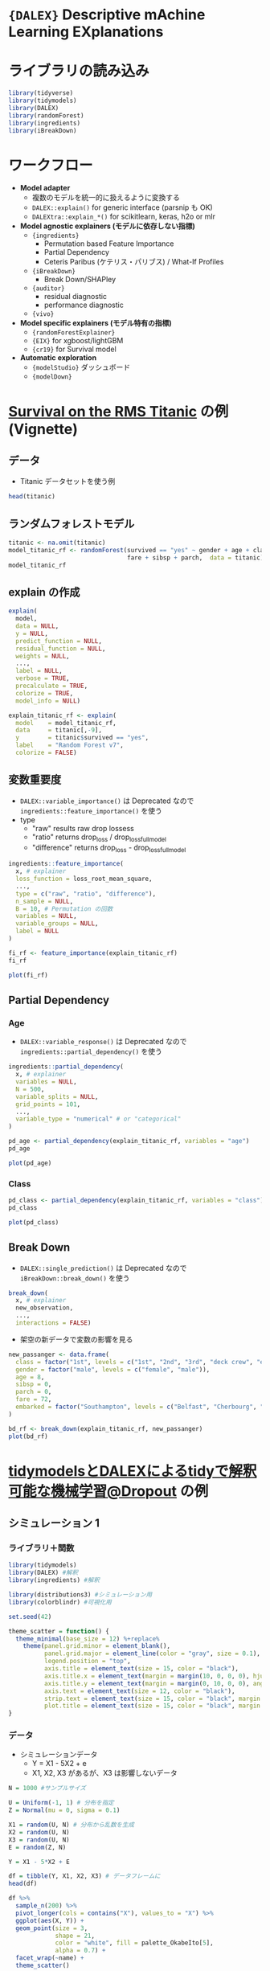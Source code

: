 #+STARTUP: folded indent inlineimages latexpreview
#+PROPERTY: header-args:R :results output :session *R:DALEX* :width 640 :height 480 :colnames yes

* ={DALEX}= Descriptive mAchine Learning EXplanations 
* ライブラリの読み込み

#+begin_src R :results silent
library(tidyverse)
library(tidymodels)
library(DALEX)
library(randomForest)
library(ingredients)
library(iBreakDown)
#+end_src

* ワークフロー

- *Model adapter*
  - 複数のモデルを統一的に扱えるように変換する
  - =DALEX::explain()= for generic interface (parsnip も OK)
  - =DALEXtra::explain_*()= for scikitlearn, keras, h2o or mlr

- *Model agnostic explainers (モデルに依存しない指標)*
  - ={ingredients}=
    - Permutation based Feature Importance
    - Partial Dependency
    - Ceteris Paribus (ケテリス・パリブス) / What-If Profiles
  - ={iBreakDown}=
    - Break Down/SHAPley
  - ={auditor}=
    - residual diagnostic
    - performance diagnostic
  - ={vivo}=

- *Model specific explainers (モデル特有の指標)*
  - ={randomForestExplainer}=
  - ={EIX}= for xgboost/lightGBM
  - ={cr19}= for Survival model

- *Automatic exploration*
  - ={modelStudio}= ダッシュボード
  - ={modelDown}=

* [[https://modeloriented.github.io/DALEX/articles/vignette_titanic.html][Survival on the RMS Titanic]] の例 (Vignette)
** データ

- Titanic データセットを使う例
#+begin_src R
head(titanic)
#+end_src

#+RESULTS:
#+begin_example
Welcome to DALEX (version: 0.4.9).
Find examples and detailed introduction at: https://pbiecek.github.io/PM_VEE/
Additional features will be available after installation of: ALEPlot, factorMerger, ggpubr.
Use 'install_dependencies()' to get all suggested dependencies

  gender age class    embarked       country  fare sibsp parch survived
1   male  42   3rd Southampton United States  7.11     0     0       no
2   male  13   3rd Southampton United States 20.05     0     2       no
3   male  16   3rd Southampton United States 20.05     1     1       no
4 female  39   3rd Southampton       England 20.05     1     1      yes
5 female  16   3rd Southampton        Norway  7.13     0     0      yes
6   male  25   3rd Southampton United States  7.13     0     0      yes
#+end_example

** ランダムフォレストモデル

#+begin_src R
titanic <- na.omit(titanic)
model_titanic_rf <- randomForest(survived == "yes" ~ gender + age + class + embarked +
                                 fare + sibsp + parch,  data = titanic)
model_titanic_rf
#+end_src

#+RESULTS:
#+begin_example

Warning message:
In randomForest.default(m, y, ...) :
  The response has five or fewer unique values.  Are you sure you want to do regression?

Call:
 randomForest(formula = survived == "yes" ~ gender
age
class
     embarked
fare
sibsp
parch, data = titanic) 
               Type of random forest: regression
                     Number of trees: 500
No. of variables tried at each split: 2

          Mean of squared residuals: 0.1428854
                    % Var explained: 34.81
#+end_example

** explain の作成

#+begin_src R :results silent
explain(
  model,
  data = NULL,
  y = NULL,
  predict_function = NULL,
  residual_function = NULL,
  weights = NULL,
  ...,
  label = NULL,
  verbose = TRUE,
  precalculate = TRUE,
  colorize = TRUE,
  model_info = NULL)
#+end_src

#+begin_src R
explain_titanic_rf <- explain(
  model    = model_titanic_rf, 
  data     = titanic[,-9],
  y        = titanic$survived == "yes", 
  label    = "Random Forest v7",
  colorize = FALSE)
#+end_src

#+RESULTS:
#+begin_example
Preparation of a new explainer is initiated
  -> model label       :  Random Forest v7 
  -> data              :  2099  rows  8  cols 
  -> target variable   :  2099  values 
  -> predict function  :  yhat.randomForest  will be used (  default  )
  -> predicted values  :  numerical, min =  0.009581338 , mean =  0.3242244 , max =  0.9913584  
  -> residual function :  difference between y and yhat (  default  )
  -> residuals         :  numerical, min =  -0.7898651 , mean =  0.0002158206 , max =  0.9064359  
  -> model_info        :  package randomForest , ver. 4.6.14 , task regression (  default  ) 
  A new explainer has been created!  
#+end_example

** 変数重要度

- =DALEX::variable_importance()= は Deprecated なので =ingredients::feature_importance()= を使う
- type
  - "raw"        results raw drop lossess
  - "ratio"      returns drop_loss / drop_loss_full_model 
  - "difference" returns drop_loss - drop_loss_full_model

#+begin_src R :results silent
ingredients::feature_importance(
  x, # explainer
  loss_function = loss_root_mean_square,
  ...,
  type = c("raw", "ratio", "difference"),
  n_sample = NULL,
  B = 10, # Permutation の回数
  variables = NULL,
  variable_groups = NULL,
  label = NULL
)
#+end_src

#+begin_src R :results value
fi_rf <- feature_importance(explain_titanic_rf)
fi_rf
#+end_src

#+RESULTS:
| variable   | permutation |      dropout_loss | label            |
|------------+-------------+-------------------+------------------|
| _full_model_ |           0 | 0.333674714727471 | Random Forest v7 |
| country    |           0 | 0.333674714727471 | Random Forest v7 |
| parch      |           0 | 0.345444278820217 | Random Forest v7 |
| sibsp      |           0 | 0.345831537144008 | Random Forest v7 |
| embarked   |           0 | 0.350282129692714 | Random Forest v7 |
| fare       |           0 |  0.37416949033666 | Random Forest v7 |
| age        |           0 | 0.377467153292173 | Random Forest v7 |
| class      |           0 | 0.399740617591538 | Random Forest v7 |
| gender     |           0 | 0.465999260616717 | Random Forest v7 |
| _baseline_   |           0 | 0.540371923325986 | Random Forest v7 |
| _full_model_ |           1 | 0.333674714727471 | Random Forest v7 |
| gender     |           1 | 0.466644702838136 | Random Forest v7 |
| age        |           1 | 0.379147549013324 | Random Forest v7 |
| class      |           1 | 0.398132990068507 | Random Forest v7 |
| embarked   |           1 | 0.350401853410285 | Random Forest v7 |
| country    |           1 | 0.333674714727471 | Random Forest v7 |
| fare       |           1 | 0.373483029809897 | Random Forest v7 |
| sibsp      |           1 | 0.345674395101175 | Random Forest v7 |
| parch      |           1 | 0.345410471088119 | Random Forest v7 |
| _baseline_   |           1 | 0.535485702553178 | Random Forest v7 |
| _full_model_ |           2 | 0.333674714727471 | Random Forest v7 |
| gender     |           2 | 0.470244765818931 | Random Forest v7 |
| age        |           2 | 0.379483943793529 | Random Forest v7 |
| class      |           2 | 0.399725563667634 | Random Forest v7 |
| embarked   |           2 | 0.350475006091793 | Random Forest v7 |
| country    |           2 | 0.333674714727471 | Random Forest v7 |
| fare       |           2 | 0.372778105055225 | Random Forest v7 |
| sibsp      |           2 | 0.346506463723727 | Random Forest v7 |
| parch      |           2 | 0.346580492625967 | Random Forest v7 |
| _baseline_   |           2 | 0.541566201629252 | Random Forest v7 |
| _full_model_ |           3 | 0.333674714727471 | Random Forest v7 |
| gender     |           3 | 0.463590895604961 | Random Forest v7 |
| age        |           3 | 0.375673699359907 | Random Forest v7 |
| class      |           3 | 0.400131969677585 | Random Forest v7 |
| embarked   |           3 | 0.348005900076059 | Random Forest v7 |
| country    |           3 | 0.333674714727471 | Random Forest v7 |
| fare       |           3 | 0.374021999354969 | Random Forest v7 |
| sibsp      |           3 | 0.344813428769386 | Random Forest v7 |
| parch      |           3 | 0.345817772991686 | Random Forest v7 |
| _baseline_   |           3 | 0.544964915781637 | Random Forest v7 |
| _full_model_ |           4 | 0.333674714727471 | Random Forest v7 |
| gender     |           4 | 0.472023138566531 | Random Forest v7 |
| age        |           4 | 0.378720239129687 | Random Forest v7 |
| class      |           4 | 0.402068954720188 | Random Forest v7 |
| embarked   |           4 | 0.351502097744058 | Random Forest v7 |
| country    |           4 | 0.333674714727471 | Random Forest v7 |
| fare       |           4 |  0.37616777063001 | Random Forest v7 |
| sibsp      |           4 | 0.345280872020762 | Random Forest v7 |
| parch      |           4 | 0.345601246422813 | Random Forest v7 |
| _baseline_   |           4 | 0.535587738514482 | Random Forest v7 |
| _full_model_ |           5 | 0.333674714727471 | Random Forest v7 |
| gender     |           5 | 0.470741497501417 | Random Forest v7 |
| age        |           5 | 0.377286047938931 | Random Forest v7 |
| class      |           5 | 0.394722933749858 | Random Forest v7 |
| embarked   |           5 | 0.349908984629428 | Random Forest v7 |
| country    |           5 | 0.333674714727471 | Random Forest v7 |
| fare       |           5 |  0.37430433700915 | Random Forest v7 |
| sibsp      |           5 | 0.346480157140786 | Random Forest v7 |
| parch      |           5 | 0.345321664005419 | Random Forest v7 |
| _baseline_   |           5 | 0.543435836554436 | Random Forest v7 |
| _full_model_ |           6 | 0.333674714727471 | Random Forest v7 |
| gender     |           6 | 0.461751610408397 | Random Forest v7 |
| age        |           6 |  0.37368531120055 | Random Forest v7 |
| class      |           6 | 0.399508267080253 | Random Forest v7 |
| embarked   |           6 | 0.349221743202758 | Random Forest v7 |
| country    |           6 | 0.333674714727471 | Random Forest v7 |
| fare       |           6 | 0.373962714164144 | Random Forest v7 |
| sibsp      |           6 |  0.34570862334781 | Random Forest v7 |
| parch      |           6 |  0.34528988378358 | Random Forest v7 |
| _baseline_   |           6 | 0.535172953514474 | Random Forest v7 |
| _full_model_ |           7 | 0.333674714727471 | Random Forest v7 |
| gender     |           7 |   0.4662671514995 | Random Forest v7 |
| age        |           7 | 0.376598026719851 | Random Forest v7 |
| class      |           7 | 0.399268003613133 | Random Forest v7 |
| embarked   |           7 | 0.352109246188967 | Random Forest v7 |
| country    |           7 | 0.333674714727471 | Random Forest v7 |
| fare       |           7 | 0.375675908289705 | Random Forest v7 |
| sibsp      |           7 | 0.346252321950626 | Random Forest v7 |
| parch      |           7 | 0.345290019798021 | Random Forest v7 |
| _baseline_   |           7 | 0.533963570436807 | Random Forest v7 |
| _full_model_ |           8 | 0.333674714727471 | Random Forest v7 |
| gender     |           8 | 0.457492897253213 | Random Forest v7 |
| age        |           8 | 0.378105976007799 | Random Forest v7 |
| class      |           8 | 0.401301798080307 | Random Forest v7 |
| embarked   |           8 | 0.349553430582263 | Random Forest v7 |
| country    |           8 | 0.333674714727471 | Random Forest v7 |
| fare       |           8 | 0.373556869876039 | Random Forest v7 |
| sibsp      |           8 | 0.345971552576386 | Random Forest v7 |
| parch      |           8 | 0.345683895432431 | Random Forest v7 |
| _baseline_   |           8 | 0.543175893267789 | Random Forest v7 |
| _full_model_ |           9 | 0.333674714727471 | Random Forest v7 |
| gender     |           9 | 0.458031255084112 | Random Forest v7 |
| age        |           9 | 0.376848959262221 | Random Forest v7 |
| class      |           9 | 0.402411509365279 | Random Forest v7 |
| embarked   |           9 | 0.350335614970966 | Random Forest v7 |
| country    |           9 | 0.333674714727471 | Random Forest v7 |
| fare       |           9 | 0.373730911534114 | Random Forest v7 |
| sibsp      |           9 | 0.345901574518587 | Random Forest v7 |
| parch      |           9 | 0.344871835267595 | Random Forest v7 |
| _baseline_   |           9 | 0.548956454147513 | Random Forest v7 |
| _full_model_ |          10 | 0.333674714727471 | Random Forest v7 |
| gender     |          10 | 0.473204691591979 | Random Forest v7 |
| age        |          10 | 0.379121780495934 | Random Forest v7 |
| class      |          10 | 0.400134185892639 | Random Forest v7 |
| embarked   |          10 | 0.351307420030561 | Random Forest v7 |
| country    |          10 | 0.333674714727471 | Random Forest v7 |
| fare       |          10 | 0.374013257643348 | Random Forest v7 |
| sibsp      |          10 | 0.345725982290832 | Random Forest v7 |
| parch      |          10 |  0.34457550678654 | Random Forest v7 |
| _baseline_   |          10 | 0.541409966860296 | Random Forest v7 |

#+begin_src R :results output graphics file :file (my/get-babel-file)
plot(fi_rf)
#+end_src

#+RESULTS:
[[file:/home/shun/Dropbox/memo/img/babel/fig-m6KNWW.png]]

** Partial Dependency
*** Age

- =DALEX::variable_response()= は Deprecated なので =ingredients::partial_dependency()= を使う
#+begin_src R :results silent
ingredients::partial_dependency(
  x, # explainer
  variables = NULL,
  N = 500,
  variable_splits = NULL,
  grid_points = 101,
  ...,
  variable_type = "numerical" # or "categorical"
)
#+end_src

#+begin_src R
pd_age <- partial_dependency(explain_titanic_rf, variables = "age")
pd_age
#+end_src

#+RESULTS:
: Top profiles    : 
:   _vname_          _label_        _x_    _yhat_ _ids_
: 1     age Random Forest v7  0.1666667 0.5062371     0
: 2     age Random Forest v7  2.0000000 0.5410419     0
: 3     age Random Forest v7  4.0000000 0.5461622     0
: 4     age Random Forest v7  7.0000000 0.5104437     0
: 5     age Random Forest v7  9.0000000 0.5103144     0
: 6     age Random Forest v7 13.0000000 0.4505226     0

#+begin_src R :results output graphics file :file (my/get-babel-file)
plot(pd_age)
#+end_src

#+RESULTS:
[[file:/home/shun/Dropbox/memo/img/babel/fig-79LjUH.png]]

*** Class

#+begin_src R
pd_class <- partial_dependency(explain_titanic_rf, variables = "class")
pd_class
#+end_src

#+RESULTS:
: 'variable_type' changed to 'categorical' due to lack of numerical variables.
: Top profiles    : 
:   _vname_          _label_              _x_    _yhat_ _ids_
: 1   class Random Forest v7              1st 0.4694228     0
: 2   class Random Forest v7              2nd 0.3628604     0
: 3   class Random Forest v7              3rd 0.2550720     0
: 4   class Random Forest v7        deck crew 0.5552065     0
: 5   class Random Forest v7 engineering crew 0.2874435     0
: 6   class Random Forest v7 restaurant staff 0.2369804     0

#+begin_src R :results output graphics file :file (my/get-babel-file)
plot(pd_class)
#+end_src

#+RESULTS:
[[file:/home/shun/Dropbox/memo/img/babel/fig-J5UFvm.png]]

** Break Down 

- =DALEX::single_prediction()= は Deprecated なので =iBreakDown::break_down()= を使う
#+begin_src R :results silent
break_down(
  x, # explainer
  new_observation,
  ...,
  interactions = FALSE)
#+end_src

- 架空の新データで変数の影響を見る
#+begin_src R :results output graphics file :file (my/get-babel-file)
new_passanger <- data.frame(
  class = factor("1st", levels = c("1st", "2nd", "3rd", "deck crew", "engineering crew", "restaurant staff", "victualling crew")),
  gender = factor("male", levels = c("female", "male")),
  age = 8,
  sibsp = 0,
  parch = 0,
  fare = 72,
  embarked = factor("Southampton", levels = c("Belfast", "Cherbourg", "Queenstown", "Southampton"))
)

bd_rf <- break_down(explain_titanic_rf, new_passanger)
plot(bd_rf)
#+end_src

#+RESULTS:
[[file:/home/shun/Dropbox/memo/img/babel/fig-zl9Dll.png]]

* [[https://dropout009.hatenablog.com/entry/2019/11/17/112655][tidymodelsとDALEXによるtidyで解釈可能な機械学習@Dropout]] の例
** シミュレーション 1
*** ライブラリ＋関数

#+begin_src R :results silent
library(tidymodels)
library(DALEX) #解釈
library(ingredients) #解釈

library(distributions3) #シミュレーション用
library(colorblindr) #可視化用

set.seed(42)

theme_scatter = function() {
  theme_minimal(base_size = 12) %+replace%
    theme(panel.grid.minor = element_blank(),
          panel.grid.major = element_line(color = "gray", size = 0.1),
          legend.position = "top",
          axis.title = element_text(size = 15, color = "black"),
          axis.title.x = element_text(margin = margin(10, 0, 0, 0), hjust = 1),
          axis.title.y = element_text(margin = margin(0, 10, 0, 0), angle = 90, hjust = 1),
          axis.text = element_text(size = 12, color = "black"),
          strip.text = element_text(size = 15, color = "black", margin = margin(5, 5, 5, 5)),
          plot.title = element_text(size = 15, color = "black", margin = margin(0, 0, 18, 0)))
}
#+end_src

*** データ

- シミュレーションデータ
  - Y = X1 - 5X2 + e
  - X1, X2, X3 があるが、X3 は影響しないデータ
#+begin_src R :results value
N = 1000 #サンプルサイズ

U = Uniform(-1, 1) # 分布を指定
Z = Normal(mu = 0, sigma = 0.1)

X1 = random(U, N) # 分布から乱数を生成
X2 = random(U, N)
X3 = random(U, N)
E = random(Z, N)

Y = X1 - 5*X2 + E 

df = tibble(Y, X1, X2, X3) # データフレームに
head(df)
#+end_src

#+RESULTS:
|                 Y |                 X1 |                   X2 |                X3 |
|-------------------+--------------------+----------------------+-------------------|
| -2.71345843766068 |  0.829612086992711 |    0.696586444973946 | 0.979931170586497 |
|  5.23310589499586 |  0.874150826595724 |   -0.874507336411625 | -0.12301277462393 |
| -3.72489908485358 | -0.427720930427313 |    0.639690175186843 | 0.399806435219944 |
| 0.350484812411242 |  0.660895252134651 |   0.0787205882370472 | 0.778153911232948 |
| 0.213784096730452 |  0.283491037786007 | -0.00195980211719871 | 0.668318946380168 |
|  4.84996515126092 | 0.0381918982602656 |   -0.955545358359814 | 0.468842920847237 |

#+begin_src R :results output graphics file :file (my/get-babel-file)
df %>% 
  sample_n(200) %>% 
  pivot_longer(cols = contains("X"), values_to = "X") %>% 
  ggplot(aes(X, Y)) +
  geom_point(size = 3, 
             shape = 21,
             color = "white", fill = palette_OkabeIto[5], 
             alpha = 0.7) +
  facet_wrap(~name) + 
  theme_scatter()
#+end_src

#+RESULTS:
[[file:/home/shun/Dropbox/memo/img/babel/fig-oSspG1.png]]

*** ランダムフォレストモデル (={parsnip}=)

#+begin_src R
fitted = rand_forest(mode = "regression", 
                     trees = 1000,
                     mtry = 3,
                     min_n = 1) %>% 
  set_engine(engine = "ranger", 
             num.threads = parallel::detectCores(), 
             seed = 42) %>% 
  fit(Y ~ ., data = df)
fitted
#+end_src

#+RESULTS:
#+begin_example

parsnip model object

Fit time:  511ms 
Ranger result

Call:
 ranger::ranger(formula = formula, data = data, mtry = ~3, num.trees = ~1000,      min.node.size = ~1, num.threads = ~parallel::detectCores(),      seed = ~42, verbose = FALSE) 

Type:                             Regression 
Number of trees:                  1000 
Sample size:                      1000 
Number of independent variables:  3 
Mtry:                             3 
Target node size:                 1 
Variable importance mode:         none 
Splitrule:                        variance 
OOB prediction error (MSE):       0.01850549 
R squared (OOB):                  0.9979697
#+end_example

*** ={DALEX}= による explain オブジェクト

#+begin_src R
explainer = explain(fitted, # 学習済みモデル
                    data = df %>% select(-Y), # インプット
                    y = df %>% pull(Y), # ターゲット
                    label = "Random Forest") # ラベルをつけておくことができる（なくてもいい）
explainer
#+end_src

#+RESULTS:
#+begin_example

Preparation of a new explainer is initiated
  -
model label       :  Random Forest 
  -
data              :  1000  rows  3  cols 
  -
data              :  tibbble converted into a data.frame 
  -
target variable   :  1000  values 
  -
predict function  :  yhat.model_fit  will be used (  default  )
  -
predicted values  :  numerical, min =  -5.887845 , mean =  0.008321329 , max =  5.806882  
  -
residual function :  difference between y and yhat (  default  )
  -
residuals         :  numerical, min =  -0.1718801 , mean =  0.0002699037 , max =  0.1884416  
  -
model_info        :  package parsnip , ver. 0.0.4.9000 , task regression (  default  ) 
  A new explainer has been created!

Model label:  Random Forest 
Model class:  _ranger,model_fit 
Data head  :
         X1         X2         X3
1 0.8296121  0.6965864  0.9799312
2 0.8741508 -0.8745073 -0.1230128
#+end_example

*** 変数重要度 (Permutation)

#+begin_src R
fi = feature_importance(explainer, 
                        loss_function = loss_root_mean_square, # 精度の評価関数
                        type = "raw") # "ratio"にするとフルモデルと比べて何倍悪化するかが出る
fi
#+end_src

#+RESULTS:
: 
:       variable mean_dropout_loss         label
: 1 _full_model_        0.05008037 Random Forest
: 2           X3        0.06905448 Random Forest
: 3           X1        0.80981496 Random Forest
: 4           X2        4.16894250 Random Forest
: 5   _baseline_        4.26477225 Random Forest

#+begin_src R :results output graphics file :file (my/get-babel-file)
plot(fi)
#+end_src

#+RESULTS:
[[file:/home/shun/Dropbox/memo/img/babel/fig-07Z6AT.png]]

*** PDP

#+begin_src R :results output graphics file :file (my/get-babel-file)
pdp = partial_dependency(explainer)

pdp %>% 
  plot() + # ggplot2のレイヤーや設定を重ねていくことができる
  scale_y_continuous(breaks = seq(-6, 6, 2)) + 
  theme_scatter() +
  theme(legend.position = "none")
#+end_src

#+RESULTS:
[[file:/home/shun/Dropbox/memo/img/babel/fig-7WTikq.png]]

** シミュレーション 2
*** データ

- X3 をダミー変数として、X2 との交互作用項をもたせる
- Y = X1 - 5X2 + 10X1X2 + e

#+begin_src R :results output graphics file :file (my/get-babel-file)
N = 1000

U = Uniform(-1, 1)
B = Bernoulli(p = 0.5)
Z = Normal(mu = 0, sigma = 0.1)

X1 = random(U, N)
X2 = random(U, N)
X3 = random(B, N)
E = random(Z, N)

Y = X1 - 5*X2 + 10*X2*X3 + E

df = tibble(Y, X1, X2, X3)


df %>% 
  sample_n(200) %>% 
  pivot_longer(cols = contains("X"), values_to = "X") %>% 
  ggplot(aes(X, Y)) +
  geom_point(size = 3, 
             shape = 21,
             color = "white", fill = palette_OkabeIto[5], 
             alpha = 0.7) +
  facet_wrap(~name) + 
  theme_scatter()
#+end_src

#+RESULTS:
[[file:/home/shun/Dropbox/memo/img/babel/fig-MyI4rn.png]]

*** ランダムフォレストモデル

#+begin_src R
fitted = rand_forest(mode = "regression", 
                     trees = 1000,
                     mtry = 3,
                     min_n = 1) %>% 
  set_engine(engine = "ranger", 
             num.threads = parallel::detectCores(), 
             seed = 42) %>% 
  fit(Y ~ ., data = df)


explainer = DALEX::explain(fitted,
                           data = df %>% select(-Y),
                           y = df %>% pull(Y),
                           label = "Random Forest")
fitted
#+end_src

#+RESULTS:
#+begin_example

Preparation of a new explainer is initiated
  -
model label       :  Random Forest 
  -
data              :  1000  rows  3  cols 
  -
data              :  tibbble converted into a data.frame 
  -
target variable   :  1000  values 
  -
predict function  :  yhat.model_fit  will be used (  default  )
  -
predicted values  :  numerical, min =  -5.497322 , mean =  -0.08967919 , max =  5.503949  
  -
residual function :  difference between y and yhat (  default  )
  -
residuals         :  numerical, min =  -1.514178 , mean =  -0.002682127 , max =  1.318171  
  -
model_info        :  package parsnip , ver. 0.0.4.9000 , task regression (  default  ) 
  A new explainer has been created!

parsnip model object

Fit time:  467ms 
Ranger result

Call:
 ranger::ranger(formula = formula, data = data, mtry = ~3, num.trees = ~1000,      min.node.size = ~1, num.threads = ~parallel::detectCores(),      seed = ~42, verbose = FALSE) 

Type:                             Regression 
Number of trees:                  1000 
Sample size:                      1000 
Number of independent variables:  3 
Mtry:                             3 
Target node size:                 1 
Variable importance mode:         none 
Splitrule:                        variance 
OOB prediction error (MSE):       0.1777299 
R squared (OOB):                  0.9793649
#+end_example

*** PDP

- PDP では交互作用項を表現できない
#+begin_src R :results output graphics file :file (my/get-babel-file)
pdp = partial_dependency(explainer, variables = "X2") #変数を限定

pdp %>% 
  plot() + 
  geom_abline(slope = -5, color = "gray70", size = 1) + 
  geom_abline(slope = 5, color = "gray70", size = 1) + 
  scale_y_continuous(breaks = seq(-6, 6, 2),
                     limits = c(-6, 6)) + 
  theme_scatter() +
  theme(legend.position = "none")
#+end_src

#+RESULTS:
[[file:/home/shun/Dropbox/memo/img/babel/fig-K5oAXQ.png]]

*** ICE

- 線が多すぎるとわけがわからなくなるので 100 サンプルだけ抜き出す
- tibble のまま渡すと警告が出るので data.frame にしている。
- 警告の内容を見るとうまく動かなさそうだが、いまのところ tibble のままでもうまく動いているように思う
#+begin_src R :results output graphics file :file (my/get-babel-file)
ice = ceteris_paribus(explainer, 
                      variables = "X2",
                      new_observation = df %>% sample_n(100) %>% as.data.frame()) 

ice %>% 
  plot(alpha = 0.5, size = 0.5, color = colors_discrete_drwhy(1)) + 
  geom_abline(slope = -5, color = "gray70", size = 1) + 
  geom_abline(slope = 5, color = "gray70", size = 1) +
  scale_y_continuous(breaks = seq(-6, 6, 2),
                     limits = c(-6, 6)) + 
  theme_scatter() +
  theme(legend.position = "none")
#+end_src

#+RESULTS:
[[file:/home/shun/Dropbox/memo/img/babel/fig-ikjD7f.png]]

*** Conditional PDP

- ICE を与える。グループを指定すると PDP をグループごとに求めることができる。
#+begin_src R :results output graphics file :file (my/get-babel-file)
conditional_pdp = aggregate_profiles(ice, groups = "X3") 

conditional_pdp %>% 
  plot() + 
  geom_abline(slope = -5, color = "gray70", size = 1) + 
  geom_abline(slope = 5, color = "gray70", size = 1) +
  scale_y_continuous(breaks = seq(-6, 6, 2),
                     limits = c(-6, 6)) + 
  theme_scatter() +
  theme(legend.position = "none")
#+end_src

#+RESULTS:
[[file:/home/shun/Dropbox/memo/img/babel/fig-rP3ukD.png]]

*** Clustered ICE Plot

- ICE を与える。クラスター数を指定する。
#+begin_src R :results output graphics file :file (my/get-babel-file)
clustered_ice = cluster_profiles(ice, k = 2)

clustered_ice %>% 
  plot() + 
  geom_abline(slope = -5, color = "gray70", size = 1) + 
  geom_abline(slope = 5, color = "gray70", size = 1) +
  scale_y_continuous(breaks = seq(-6, 6, 2),
                     limits = c(-6, 6)) + 
  theme_scatter() +
  theme(legend.position = "none")
#+end_src

#+RESULTS:
[[file:/home/shun/Dropbox/memo/img/babel/fig-FRm0wj.png]]

* Reference

#+begin_src R
#+end_src

* 参考

- [[https://modeloriented.github.io/DALEX/][公式サイト]]
- [[https://cran.r-project.org/web/packages/DALEX/index.html][CRAN]]
- [[https://github.com/ModelOriented/DALEX][Github repo]]
- [[https://cran.r-project.org/web/packages/DALEX/DALEX.pdf][Reference Manual (PDF)]]
- [[https://github.com/ModelOriented/DrWhy/blob/master/README.md][Collection of tools for Visual Exploration, Explanation and Debugging of Predictive Models]]

- Vignette
  - [[https://modeloriented.github.io/DALEX/articles/vignette_titanic.html][Survival on the RMS Titanic]]

- Blog
  - [[https://dropout009.hatenablog.com/entry/2019/11/17/112655][tidymodelsとDALEXによるtidyで解釈可能な機械学習@Dropout]]
